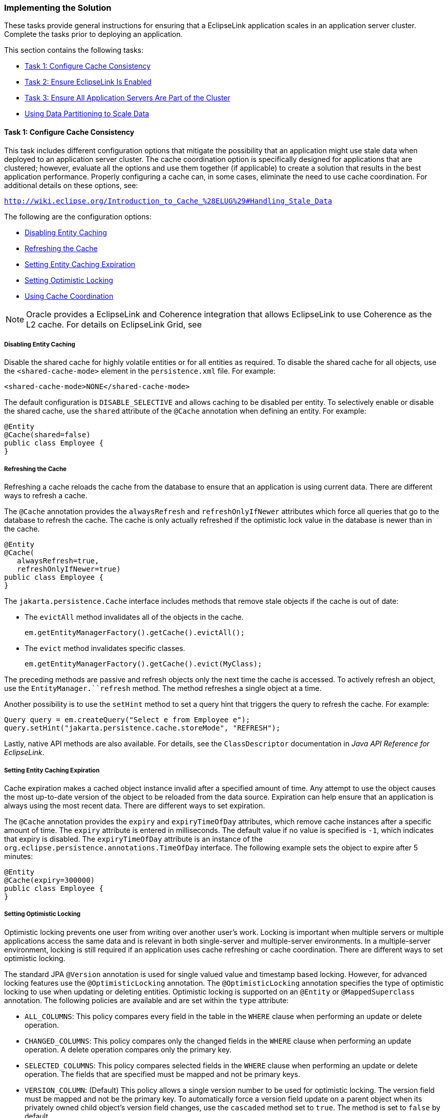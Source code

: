 ///////////////////////////////////////////////////////////////////////////////

    Copyright (c) 2022 Oracle and/or its affiliates. All rights reserved.

    This program and the accompanying materials are made available under the
    terms of the Eclipse Public License v. 2.0, which is available at
    http://www.eclipse.org/legal/epl-2.0.

    This Source Code may also be made available under the following Secondary
    Licenses when the conditions for such availability set forth in the
    Eclipse Public License v. 2.0 are satisfied: GNU General Public License,
    version 2 with the GNU Classpath Exception, which is available at
    https://www.gnu.org/software/classpath/license.html.

    SPDX-License-Identifier: EPL-2.0 OR GPL-2.0 WITH Classpath-exception-2.0

///////////////////////////////////////////////////////////////////////////////
[[SCALING002]]
=== Implementing the Solution

These tasks provide general instructions for ensuring that a EclipseLink
application scales in an application server cluster. Complete the tasks
prior to deploying an application.

This section contains the following tasks:

* link:#CEGBHAEA[Task 1: Configure Cache Consistency]
* link:#CEGEHGCF[Task 2: Ensure EclipseLink Is Enabled]
* link:#CEGJHBBG[Task 3: Ensure All Application Servers Are Part of the Cluster]
* link:#BABHHAEJ[Using Data Partitioning to Scale Data]

[[CEGBHAEA]]

==== Task 1: Configure Cache Consistency

This task includes different configuration options that mitigate the
possibility that an application might use stale data when deployed to an
application server cluster. The cache coordination option is
specifically designed for applications that are clustered; however,
evaluate all the options and use them together (if applicable) to create
a solution that results in the best application performance. Properly
configuring a cache can, in some cases, eliminate the need to use cache
coordination. For additional details on these options, see:

`http://wiki.eclipse.org/Introduction_to_Cache_%28ELUG%29#Handling_Stale_Data`

The following are the configuration options:

* link:#CEGEDHAB[Disabling Entity Caching]
* link:#CEGBGIFB[Refreshing the Cache]
* link:#CEGCABII[Setting Entity Caching Expiration]
* link:#CEGCHFCD[Setting Optimistic Locking]
* link:#CEGBAIIH[Using Cache Coordination]

NOTE: Oracle provides a EclipseLink and Coherence integration that allows
EclipseLink to use Coherence as the L2 cache. For details on EclipseLink
Grid, see

[[CEGEDHAB]]

===== Disabling Entity Caching

Disable the shared cache for highly volatile entities or for all
entities as required. To disable the shared cache for all objects, use
the `<shared-cache-mode>` element in the `persistence.xml` file. For
example:

[source,oac_no_warn]
----
<shared-cache-mode>NONE</shared-cache-mode>
----

The default configuration is `DISABLE_SELECTIVE` and allows caching to
be disabled per entity. To selectively enable or disable the shared
cache, use the `shared` attribute of the `@Cache` annotation when
defining an entity. For example:

[source,oac_no_warn]
----
@Entity
@Cache(shared=false)
public class Employee {
}
----

[[CEGBGIFB]]

===== Refreshing the Cache

Refreshing a cache reloads the cache from the database to ensure that an
application is using current data. There are different ways to refresh a
cache.

The `@Cache` annotation provides the `alwaysRefresh` and
`refreshOnlyIfNewer` attributes which force all queries that go to the
database to refresh the cache. The cache is only actually refreshed if
the optimistic lock value in the database is newer than in the cache.

[source,oac_no_warn]
----
@Entity
@Cache(
   alwaysRefresh=true, 
   refreshOnlyIfNewer=true)
public class Employee {
}
----

The `jakarta.persistence.Cache` interface includes methods that remove
stale objects if the cache is out of date:

* The `evictAll` method invalidates all of the objects in the cache.
+
[source,oac_no_warn]
----
em.getEntityManagerFactory().getCache().evictAll();
----
* The `evict` method invalidates specific classes.
+
[source,oac_no_warn]
----
em.getEntityManagerFactory().getCache().evict(MyClass);
----

The preceding methods are passive and refresh objects only the next time
the cache is accessed. To actively refresh an object, use the
`EntityManager.``refresh` method. The method refreshes a single object
at a time.

Another possibility is to use the `setHint` method to set a query hint
that triggers the query to refresh the cache. For example:

[source,oac_no_warn]
----
Query query = em.createQuery("Select e from Employee e");
query.setHint("jakarta.persistence.cache.storeMode", "REFRESH");
----

Lastly, native API methods are also available. For details, see the
`ClassDescriptor` documentation in _Java API Reference for EclipseLink_.

[[CEGCABII]]

===== Setting Entity Caching Expiration

Cache expiration makes a cached object instance invalid after a
specified amount of time. Any attempt to use the object causes the most
up-to-date version of the object to be reloaded from the data source.
Expiration can help ensure that an application is always using the most
recent data. There are different ways to set expiration.

The `@Cache` annotation provides the `expiry` and `expiryTimeOfDay`
attributes, which remove cache instances after a specific amount of
time. The `expiry` attribute is entered in milliseconds. The default
value if no value is specified is `-1`, which indicates that expiry is
disabled. The `expiryTimeOfDay` attribute is an instance of the
`org.eclipse.persistence.annotations.TimeOfDay` interface. The following
example sets the object to expire after 5 minutes:

[source,oac_no_warn]
----
@Entity
@Cache(expiry=300000)
public class Employee {
}
----

[[CEGCHFCD]]

===== Setting Optimistic Locking

Optimistic locking prevents one user from writing over another user's
work. Locking is important when multiple servers or multiple
applications access the same data and is relevant in both single-server
and multiple-server environments. In a multiple-server environment,
locking is still required if an application uses cache refreshing or
cache coordination. There are different ways to set optimistic locking.

The standard JPA `@Version` annotation is used for single valued value
and timestamp based locking. However, for advanced locking features use
the `@OptimisticLocking` annotation. The `@OptimisticLocking` annotation
specifies the type of optimistic locking to use when updating or
deleting entities. Optimistic locking is supported on an `@Entity` or
`@MappedSuperclass` annotation. The following policies are available and
are set within the `type` attribute:

* `ALL_COLUMNS`: This policy compares every field in the table in the
`WHERE` clause when performing an update or delete operation.
* `CHANGED_COLUMNS`: This policy compares only the changed fields in the
`WHERE` clause when performing an update operation. A delete operation
compares only the primary key.
* `SELECTED_COLUMNS`: This policy compares selected fields in the
`WHERE` clause when performing an update or delete operation. The fields
that are specified must be mapped and not be primary keys.
* `VERSION_COLUMN`: (Default) This policy allows a single version number
to be used for optimistic locking. The version field must be mapped and
not be the primary key. To automatically force a version field update on
a parent object when its privately owned child object's version field
changes, use the `cascaded` method set to `true`. The method is set to
`false` by default.

[[CEGBAIIH]]

===== Using Cache Coordination

Cache coordination synchronizes changes among distributed sessions.
Cache coordination is most useful in application server clusters where
maintaining consistent data for all applications is challenging.
Moreover, cache consistency becomes increasingly more difficult as the
number of servers within an environment increases.

Cache coordination works by broadcasting notifications of transactional
object changes among sessions (`EntityManagerFactory` or persistence
unit) in the cluster. Cache coordination is most useful for applications
that are primarily read-based and when changes are performed by the same
application operating with multiple, distributed sessions.

Cache coordination significantly minimizes stale data, but does not
completely eliminate the possibility that stale data might occur because
of latency. In addition, cache coordination reduces the number of
optimistic lock exceptions encountered in distributed architectures, and
reduces the number of failed or repeated transactions in an application.
However, cache coordination in no way eliminates the need for an
effective locking policy. To ensure the most current data, use cache
coordination with optimistic or pessimistic locking; optimistic locking
is preferred.

Cache coordination is supported over the Remote Method Invocation (RMI)
and Java Message Service (JMS) protocols and is configured either
declaratively by using persistence properties in a `persistence.xml`
file or by using the cache coordination API. System properties that
match the persistence properties are available as well.

For additional details on cache coordination see:

_Jakarta Persistence API (JPA) Extensions Reference for EclipseLink_

====== Setting Cache Synchronization

Cache synchronization determines how notifications of object changes are
broadcast among session members. The following synchronization options
are available:

* `SEND_OBJECT_CHANGES`: (Default) This option broadcasts a list of
changed objects including data about the changes. This data is merged
into the receiving cache.
* `INVALIDATE_CHANGED_OBJECTS`: This option broadcasts a list of the
identities of the objects that have changed. The receiving cache
invalidates the objects rather than changing any of the data. This
option is the lightest in terms of data sent and processing done in
other cluster members.
* `SEND_NEW_OBJECTS_WITH_CHANGES`: This option is the same as the
`SEND_OBJECT_CHANGES` option except it also includes any newly created
objects from the transaction.
* `NONE`: This option does no cache coordination.

The `@Cache` annotation `coordinationType` attribute is used to specify
synchronization. For example:

[source,oac_no_warn]
----
@Entity
@Cache(CacheCoordinationType.SEND_NEW_OBJECTS_CHANGES)
public class Employee {
}
----

The `ClassDescriptor.setCacheSynchronizationType` native API method can
also be used to specify synchronization. For details, see the
`ClassDescriptor` documentation in _Java API Reference for EclipseLink_.

====== Configuring JMS Cache Coordination Using Persistence Properties

The following example demonstrates how to configure cache coordination
in the `persistence.xml` file and uses JMS for broadcast notification.
For JMS, provide a JMS topic JNDI name and topic connection factory JNDI
name. The JMS topic should not be JTA-enabled and should not have
persistent messages.

[source,oac_no_warn]
----
<property name="eclipselink.cache.coordination.protocol" value="jms" />
<property name="eclipselink.cache.coordination.jms.topic" 
   value="jms/EmployeeTopic" />
<property name="eclipselink.cache.coordination.jms.factory"
   value="jms/EmployeeTopicConnectionFactory" />
----

Applications that run in a cluster generally do not require a URL
because the topic provides enough to locate and use the resource. For
applications that run outside the cluster, a URL is required. The
following example is a URL for a WebLogic Server cluster:

[source,oac_no_warn]
----
<property name="eclipselink.cache.coordination.jms.host"
   value="t3://myserver:7001/" />
----

A user name and password for accessing the servers can also be set if
required. For example:

[source,oac_no_warn]
----
<property name="eclipselink.cache.coordination.jndi.user" value="user" />
<property name="eclipselink.cache.coordination.jndi.password" value="password" />
----

====== Configuring RMI Cache Coordination Using Persistence Properties

The following example demonstrates how to configure cache coordination
in the `persistence.xml` file and uses RMI for broadcast notification:

[source,oac_no_warn]
----
<property name="eclipselink.cache.coordination.protocol" value="rmi" />
----

Applications that run in a cluster generally do not require a URL
because JNDI is replicated and servers can look up each other. If an
application runs outside of a cluster, or if JNDI is not replicated,
then each server must provide its URL. This could be done through the
`persistence.xml` file; however, different `persistence.xml` files (thus
JAR or EAR) for each server is required, which is usually not desirable.
A second option is to set the URL programmatically using the cache
coordination API. For more details, see link:#CEGBJIFB["Configuring
Cache Coordination Using the Cache Coordination API"]. The final option
is to set the URL as a system property on each application server. The
following example sets the URL for a WebLogic Server cluster using a
system property:

[source,oac_no_warn]
----
-Declipselink.cache.coordination.jms.host=t3://myserver:7001/
----

A user name and password for accessing the servers can also be set if
required; for example:

[source,oac_no_warn]
----
<property name="eclipselink.cache.coordination.jndi.user" value="user" /><property name="eclipselink.cache.coordination.jndi.password" value="password" />
----

RMI cache coordination can use either asynchronous or synchronous
broadcasting notification; asynchronous is the default. Synchronous
broadcasting ensures that all of the servers are updated before a
request returns. The following example configures synchronous
broadcasting.

[source,oac_no_warn]
----
<property name="eclipselink.cache.coordination.propagate-asynchronously"
   value="false" />
----

If multiple applications on the same server or network use cache
coordination, then a separate channel can be used for each application.
For example:

[source,oac_no_warn]
----
<property name="eclipselink.cache.coordination.channel" value="EmployeeChannel" />
----

Last, if required, change the default RMI multicast socket address that
allows servers to find each other. The following example explicitly
configures the multicast settings:

[source,oac_no_warn]
----
<property name="eclipselink.cache.coordination.rmi.announcement-delay"
   value="1000" />
<property name="eclipselink.cache.coordination.rmi.multicast-group"
   value="239.192.0.0" />
<property name="eclipselink.cache.coordination.rmi.multicast-group.port"
   value="3121" />
<property name="eclipselink.cache.coordination.packet-time-to-live" value="2" />
----

====== Cache Coordination and Oracle WebLogic

Both RMI and JMS cache coordination work with Oracle WebLogic Server.
When a WebLogic cluster is used JNDI is replicated among the cluster
servers, so a `cache.coordination.rmi.url` or a
`cache.coordination.jms.host` option is not required. For JMS cache
coordination, the JMS topic should only be deployed to only one of the
servers (as of Oracle WebLogic 10.3.6). It may be desirable to have a
dedicated JMS server if the JMS messaging traffic is heavy.

Use of other JMS services in WebLogic may have other requirements.

====== Cache Coordination and Glassfish

JMS cache coordination works with Glassfish Server. When a Glassfish
cluster is used, JNDI is replicated among the cluster servers, so a
`cache.coordination.jms.host` option is not required.

Use of other JMS services in Glassfish may have other requirements.

RMI cache coordination does not work when the JNDI naming service option
is used in a Glassfish cluster. RMI will work if the
`eclipselink.cache.coordination.naming-service` option is set to `rmi`.
Each server must provide its own
`eclipselink.cache.coordination.rmi.url` option, either by having a
different `persistence.xml` file for each server, or by setting the URL
as a System property in the server, or through a customizer.

====== Cache Coordination and IBM WebSphere

JMS cache coordination may have issues on IBM WebSphere. Use of a
Message Driven Bean (MDB) may be required to allow access to JMS. To use
an MDB with cache coordination, set the
`eclipselink.cache.coordination.protocol` option to the value
`jms-publishing`. The application will also have to deploy an MDB that
processes cache coordination messages in its EAR file.

[[CEGBJIFB]]

====== Configuring Cache Coordination Using the Cache Coordination API

The `CommandManager` interface allows you to programmatically configure
cache coordination for a session. The interface is accessed using the
`getCommandManager` method from the `DatabaseSession` interface.

[[CEGEHGCF]]

==== Task 2: Ensure EclipseLink Is Enabled

Ensure that the EclipseLink JAR files are included on the classpath of
each application server in the cluster to which the EclipseLink
application is deployed and configure EclipseLink as the persistence
provider. For detailed instructions about setting up EclipseLink with
WebLogic Server and GlassFish Server, see
xref:{relativedir}/tlandwls.adoc#ELWLS[Chapter 3, "Using EclipseLink with WebLogic
Server,"] and xref:{relativedir}/tlandgs.adoc#ELGS[Chapter 4, "Using EclipseLink
with GlassFish Server,"] respectively.

[[CEGJHBBG]]

==== Task 3: Ensure All Application Servers Are Part of the Cluster

Configure an application server cluster that includes each application
server that hosts the EclipseLink application:

NOTE: TopLink relies on JMS and RMI and does not use the application server's
cluster communication.

* For WebLogic Server clustering see _Oracle Fusion Middleware Using
Clusters for Oracle WebLogic Server_.
* For GlassFish Server clustering, see:
+
`http://download.oracle.com/docs/cd/E18930_01/html/821-2426/index.html`

[[BABHHAEJ]]

=== Using Data Partitioning to Scale Data

Data partitioning allows an application to scale its data across more
than one database machine. Data partitioning is supported at the entity
level to allow a different set of entity instances for the same class to
be stored in a different physical database or different node within a
database cluster. Both regular databases and clustered databases are
supported. Data can be partitioned both horizontally and vertically.

Partitioning can be enabled on an entity, a relationship, a query, or a
persistence unit. To configure data partitioning, use the `@Partitioned`
annotation and one or more partitioning policy annotations.
link:#BABBIJCD[Table 10-1] describes the partitioning policies

[[BABBIJCD]]

*_Table 10-1 Partitioning Policies_*

|===
|*Annotation* |*Description*
|`@HashPartitioning` |Partitions access to a database cluster by the
hash of a field value from the object, such as the object's ID,
location, or tenant. The hash indexes into the list of connection
pools/nodes. All write or read request for objects with that hash value
are sent to the same server. If a query does not include the hash field
as a parameter, it can be sent to all servers and unioned, or it can be
left to the session's default behavior.

|`@PinnedPartitioning` |Pins requests to a single connection pool/node.
This allows for vertical partitioning.

|`@RangePartitioning` |Partitions access to a database cluster by a
field value from the object, such as the object's ID, location, or
tenant. Each server is assigned a range of values. All write or read
requests for objects with that value are sent to the same server. If a
query does not include the field as a parameter, then it can either be
sent to all servers and unioned, or left to the session's default
behavior.

|`@ReplicationPartitioning` |Sends requests to a set of connection
pools/nodes. This policy is for replicating data across a cluster of
database machines. Only modification queries are replicated.

|`@RoundRobinPartitioning` |Sends requests in a round-robin fashion to
the set of connection pools/nodes. This policy is used for load
balancing read queries across a cluster of database machines. It
requires that the full database be replicated on each machine, so it
does not support partitioning. The data should either be read-only, or
writes should be replicated.

|`@UnionPartitioning` |Sends queries to all connection pools and unions
the results. This is for queries or relationships that span partitions
when partitioning is used, such as on a ManyToMany cross partition
relationship.

|`@ValuePartitioning` |Partitions access to a database cluster by a
field value from the object, such as the object's location or tenant.
Each value is assigned a specific server. All write or read requests for
objects with that value are sent to the same server. If a query does not
include the field as a parameter, then it can be sent to all servers and
unioned, or it can be left to the session's default behavior.

|`@Partitioning` |Partitions access to a database cluster by a custom
partitioning policy. A class that extends the `PartitioningPolicy` class
must be provided.
|===

Partitioning policies are globally-named objects in a persistence unit
and are reusable across multiple descriptors or queries. This improves
the usability of the configuration, specifically with JPA annotations
and XML.

The persistence unit properties support adding named connection pools in
addition to the existing configuration for read/write/sequence.
Connection pools are defined in the `persistence.xml` file for each
participating database. Partition policies select the appropriate
connection based on their particular algorithm.

If a transaction modifies data from multiple partitions, JTA should be
used to ensure 2-phase commit of the data. An exclusive connection can
also be configured in an `EntityManager` implementation to ensure only a
single node is used for a single transaction.

The following example partitions the `Employee` data by location. The
two primary sites, Ottawa and Toronto, are each stored on a separate
database. All other locations are stored on the default database.
Project is range partitioned by its ID. Each range of ID values are
stored on a different database.

[source,oac_no_warn]
----
@Entity
@IdClass(EmployeePK.class)
@UnionPartitioning(
        name="UnionPartitioningAllNodes",
        replicateWrites=true)
@ValuePartitioning(
        name="ValuePartitioningByLOCATION",
        partitionColumn=@Column(name="LOCATION"),
        unionUnpartitionableQueries=true,
        defaultConnectionPool="default",
        partitions={
            @ValuePartition(connectionPool="node2", value="Ottawa"),
            @ValuePartition(connectionPool="node3", value="Toronto")
        })
@Partitioned("ValuePartitioningByLOCATION")
public class Employee {
    @Id
    @Column(name = "EMP_ID")
    private Integer id;
     @Id
    private String location;
    ...
 
    @ManyToMany(cascade = { PERSIST, MERGE })
    @Partitioned("UnionPartitioningAllNodes")
    private Collection<Project> projects;
    ...
}
----

The employee/project relationship is an example of a cross partition
relationship. To allow the employees and projects to be stored on
different databases a union policy is used and the join table is
replicated to each database.

[source,oac_no_warn]
----
@Entity
@RangePartitioning(
        name="RangePartitioningByPROJ_ID",
        partitionColumn=@Column(name="PROJ_ID"),
        partitionValueType=Integer.class,
        unionUnpartitionableQueries=true,
        partitions={
            @RangePartition(connectionPool="default", startValue="0",
               endValue="1000"),
            @RangePartition(connectionPool="node2", startValue="1000",
               endValue="2000"),
            @RangePartition(connectionPool="node3", startValue="2000")
        })
@Partitioned("RangePartitioningByPROJ_ID")
public class Project {
    @Id
    @Column(name="PROJ_ID")
    private Integer id;
    ...
}
----

==== Clustered Databases and Oracle RAC

Some databases support clustering the database across multiple servers.
Oracle Real Application Clusters (RAC) allows for a single database to
span multiple different server nodes. Oracle RAC also supports table and
node partitioning of data. A database cluster allows for any of the data
to be accessed from any node in the cluster. However, it is generally
more efficient to partition the data access to specific nodes, to reduce
cross node communication. Partitioning can be used in conjunction with a
clustered database to reduce cross node communication, and improve
scalability. For details on using EclipseLink with Oracle RAC, see
xref:{relativedir}/oracledb002.adoc#CHDIEBBB[Using EclipseLink with Oracle RAC.]

Adhere to the following requirements when using data partitioning with a
database cluster:

* Partition policy should not enable replication, as database cluster
makes data available to all nodes.
* Partition policy should not use unions, as database cluster returns
the complete query result from any node.
* A `DataSource` and connection pool should be defined for each node in
the cluster.
* The application's data access and data partitioning should be designed
to have each transaction only require access to a single node.
* Usage of an exclusive connection for an `EntityManager` is recommended
to avoid having multiple nodes in a single transaction and avoid 2-phase
commit.
